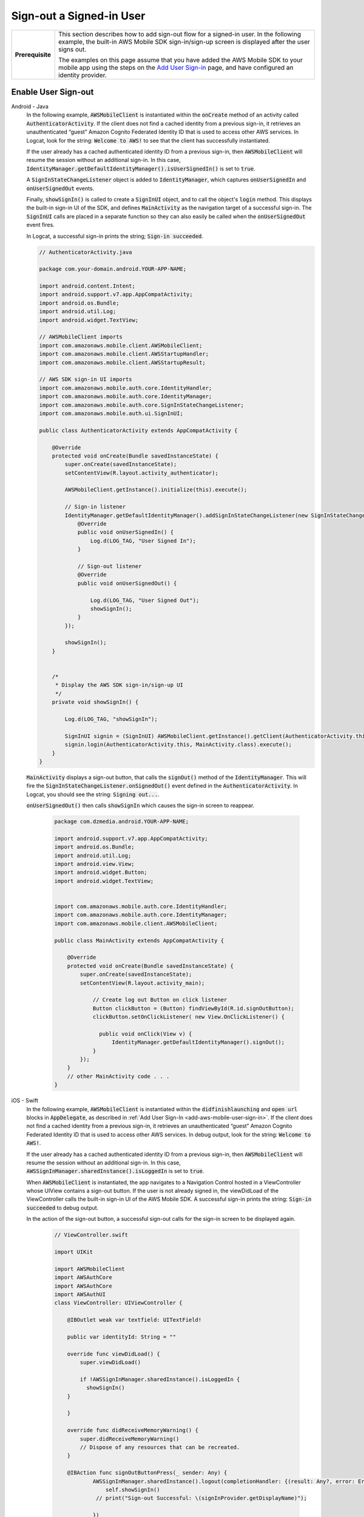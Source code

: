 .. Copyright 2010-2018 Amazon.com, Inc. or its affiliates. All Rights Reserved.

   This work is licensed under a Creative Commons Attribution-NonCommercial-ShareAlike 4.0
   International License (the "License"). You may not use this file except in compliance with the
   License. A copy of the License is located at http://creativecommons.org/licenses/by-nc-sa/4.0/.

   This file is distributed on an "AS IS" BASIS, WITHOUT WARRANTIES OR CONDITIONS OF ANY KIND,
   either express or implied. See the License for the specific language governing permissions and
   limitations under the License.

.. _how-to-user-sign-in-sign-out:

#########################
Sign-out a Signed-in User
#########################


.. meta::
    :description:
        Learn how to add sign out flow for a signed in user in your mobile app.

.. list-table::
   :widths: 1 6

   * - **Prerequisite**

     - This section describes how to add sign-out flow for a signed-in user. In the following example, the built-in AWS Mobile SDK sign-in/sign-up screen is displayed after the user signs out.

       The examples on this page assume that you have added the AWS Mobile SDK to your mobile app using the steps on the `Add User Sign-in <https://docs.aws.amazon.com/aws-mobile/latest/developerguide/add-aws-mobile-user-sign-in.html>`__ page, and have configured an identity provider.

Enable User Sign-out
====================

.. container:: option

   Android - Java
       In the following example, :code:`AWSMobileClient` is instantiated within the :code:`onCreate` method of an activity called :code:`AuthenticatorActivity`.  If the client does not find a cached identity from a previous sign-in, it retrieves an unauthenticated “guest” Amazon Cognito Federated Identity ID that is used to access other AWS services. In Logcat, look for the string: :code:`Welcome to AWS!` to see that the client has successfully instantiated.

       If the user already has a cached authenticated identity ID from a previous sign-in, then  :code:`AWSMobileClient` will resume the session without an additional sign-in. In this case, :code:`IdentityManager.getDefaultIdentityManager().isUserSignedIn()` is set to :code:`true`.

       A :code:`SignInStateChangeListener` object is added to :code:`IdentityManager`, which captures :code:`onUserSignedIn` and :code:`onUserSignedOut` events.

       Finally, :code:`showSignIn()` is called to create a :code:`SignInUI` object, and to call the object's :code:`login` method. This displays the built-in sign-in UI of the SDK, and defines :code:`MainActivity` as the navigation target of a successful sign-in. The :code:`SignInUI` calls are placed in a separate function so they can also easily be called when the :code:`onUserSignedOut` event fires.

       In Logcat, a successful sign-in prints the string; :code:`Sign-in succeeded`.

       .. code-block:: java

            // AuthenticatorActivity.java

            package com.your-domain.android.YOUR-APP-NAME;

            import android.content.Intent;
            import android.support.v7.app.AppCompatActivity;
            import android.os.Bundle;
            import android.util.Log;
            import android.widget.TextView;

            // AWSMobileClient imports
            import com.amazonaws.mobile.client.AWSMobileClient;
            import com.amazonaws.mobile.client.AWSStartupHandler;
            import com.amazonaws.mobile.client.AWSStartupResult;

            // AWS SDK sign-in UI imports
            import com.amazonaws.mobile.auth.core.IdentityHandler;
            import com.amazonaws.mobile.auth.core.IdentityManager;
            import com.amazonaws.mobile.auth.core.SignInStateChangeListener;
            import com.amazonaws.mobile.auth.ui.SignInUI;

            public class AuthenticatorActivity extends AppCompatActivity {

                @Override
                protected void onCreate(Bundle savedInstanceState) {
                    super.onCreate(savedInstanceState);
                    setContentView(R.layout.activity_authenticator);

                    AWSMobileClient.getInstance().initialize(this).execute();

                    // Sign-in listener
                    IdentityManager.getDefaultIdentityManager().addSignInStateChangeListener(new SignInStateChangeListener() {
                        @Override
                        public void onUserSignedIn() {
                            Log.d(LOG_TAG, "User Signed In");
                        }

                        // Sign-out listener
                        @Override
                        public void onUserSignedOut() {

                            Log.d(LOG_TAG, "User Signed Out");
                            showSignIn();
                        }
                    });

                    showSignIn();
                }


                /*
                 * Display the AWS SDK sign-in/sign-up UI
                 */
                private void showSignIn() {

                    Log.d(LOG_TAG, "showSignIn");

                    SignInUI signin = (SignInUI) AWSMobileClient.getInstance().getClient(AuthenticatorActivity.this, SignInUI.class);
                    signin.login(AuthenticatorActivity.this, MainActivity.class).execute();
                }
            }

       :code:`MainActivity` displays a sign-out button, that calls the :code:`signOut()` method of the :code:`IdentityManager`. This will fire the :code:`SignInStateChangeListener.onSignedOut()` event defined in the :code:`AuthenticatorActivity`. In Logcat, you should see the string: :code:`Signing out...`.

       :code:`onUserSignedOut()` then calls  :code:`showSignIn` which causes the sign-in screen to reappear.

        .. code-block:: java

            package com.dzmedia.android.YOUR-APP-NAME;

            import android.support.v7.app.AppCompatActivity;
            import android.os.Bundle;
            import android.util.Log;
            import android.view.View;
            import android.widget.Button;
            import android.widget.TextView;


            import com.amazonaws.mobile.auth.core.IdentityHandler;
            import com.amazonaws.mobile.auth.core.IdentityManager;
            import com.amazonaws.mobile.client.AWSMobileClient;

            public class MainActivity extends AppCompatActivity {

                @Override
                protected void onCreate(Bundle savedInstanceState) {
                    super.onCreate(savedInstanceState);
                    setContentView(R.layout.activity_main);

                        // Create log out Button on click listener
                        Button clickButton = (Button) findViewById(R.id.signOutButton);
                        clickButton.setOnClickListener( new View.OnClickListener() {

                          public void onClick(View v) {
                              IdentityManager.getDefaultIdentityManager().signOut();
                        }
                    });
                }
                // other MainActivity code . . .
            }


   iOS - Swift
       In the following example, :code:`AWSMobileClient` is instantiated within the :code:`didfinishlaunching` and :code:`open url` blocks in :code:`AppDelegate`, as described in :ref:`Add User Sign-In <add-aws-mobile-user-sign-in>`.  If the client does not find a cached identity from a previous sign-in, it retrieves an unauthenticated “guest” Amazon Cognito Federated Identity ID that is used to access other AWS services. In debug output, look for the string: :code:`Welcome to AWS!`.

       If the user already has a cached authenticated identity ID from a previous sign-in, then  :code:`AWSMobileClient` will resume the session without an additional sign-in. In this case, :code:`AWSSignInManager.sharedInstance().isLoggedIn` is set to :code:`true`.

       When :code:`AWSMobileClient` is instantiated, the app navigates to a Navigation Control hosted in a ViewController whose UIView contains a sign-out button.  If the user is not already signed in, the viewDidLoad of the ViewController calls the built-in sign-in UI of the AWS Mobile SDK.  A successful sign-in prints the string: :code:`Sign-in succeeded` to debug output.

       In the action of the sign-out button, a successful sign-out calls for the sign-in screen to be displayed again.

        .. code-block:: swift

            // ViewController.swift

            import UIKit

            import AWSMobileClient
            import AWSAuthCore
            import AWSAuthCore
            import AWSAuthUI
            class ViewController: UIViewController {

                @IBOutlet weak var textfield: UITextField!

                public var identityId: String = ""

                override func viewDidLoad() {
                    super.viewDidLoad()

                    if !AWSSignInManager.sharedInstance().isLoggedIn {
                      showSignIn()
                }

                }

                override func didReceiveMemoryWarning() {
                    super.didReceiveMemoryWarning()
                    // Dispose of any resources that can be recreated.
                }

                @IBAction func signOutButtonPress(_ sender: Any) {
                        AWSSignInManager.sharedInstance().logout(completionHandler: {(result: Any?, error: Error?) in
                            self.showSignIn()
                         // print("Sign-out Successful: \(signInProvider.getDisplayName)");

                        })

                }


                func showSignIn() {
                        AWSAuthUIViewController.presentViewController(with: self.navigationController!, configuration: nil, completionHandler: {
                            (provider: AWSSignInProvider, error: Error?) in
                            if error != nil {
                                print("Error occurred: \(String(describing: error))")
                            } else {
                                print("Sign-in successful.")

                             }
                        })
                }
            }


